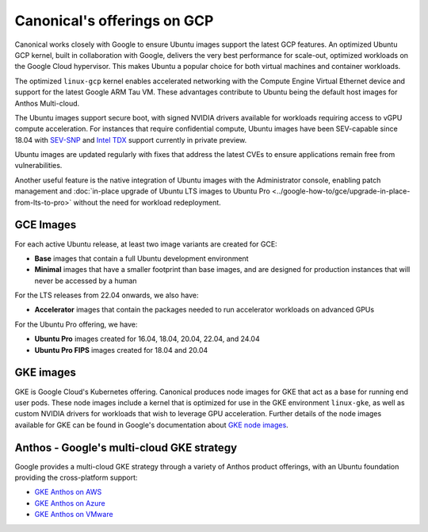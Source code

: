 Canonical's offerings on GCP
============================

Canonical works closely with Google to ensure Ubuntu images support the latest GCP features. An optimized Ubuntu GCP kernel, built in collaboration with Google, delivers the very
best performance for scale-out, optimized workloads on the Google Cloud hypervisor. This makes Ubuntu a popular choice for both virtual machines 
and container workloads.

The optimized ``linux-gcp`` kernel enables accelerated networking with the Compute Engine Virtual Ethernet device and support for the latest Google ARM Tau VM. These advantages contribute to Ubuntu being the default host images for Anthos Multi-cloud.

The Ubuntu images support secure boot, with signed NVIDIA drivers available for workloads requiring access to vGPU compute acceleration. For instances that require confidential compute, Ubuntu images have been SEV-capable since 18.04 with `SEV-SNP`_ and `Intel TDX`_ support currently in private preview.

Ubuntu images are updated regularly with fixes that address the latest CVEs to ensure applications remain free from vulnerabilities.

Another useful feature is the native integration of Ubuntu images with the Administrator console, enabling patch management and :doc:`in-place upgrade of Ubuntu LTS images to Ubuntu Pro <../google-how-to/gce/upgrade-in-place-from-lts-to-pro>` without the need for workload redeployment.



GCE Images
~~~~~~~~~~

For each active Ubuntu release, at least two image variants are created for GCE: 

* **Base** images that contain a full Ubuntu development environment
* **Minimal** images that have a smaller footprint than base images, and are designed for production instances that will never be accessed by a human

For the LTS releases from 22.04 onwards, we also have:

* **Accelerator** images that contain the packages needed to run accelerator workloads on advanced GPUs

For the Ubuntu Pro offering, we have: 

* **Ubuntu Pro** images created for 16.04, 18.04, 20.04, 22.04, and 24.04 
* **Ubuntu Pro FIPS** images created for 18.04 and 20.04


GKE images
~~~~~~~~~~

GKE is Google Cloud's Kubernetes offering. Canonical produces node images for GKE that act as a base for running end user pods. These node images include a kernel that is optimized for use in the GKE environment ``linux-gke``, as well as custom NVIDIA drivers for workloads that wish to leverage GPU acceleration. Further details of the node images available for GKE can be found in Google's documentation about `GKE node images`_.



Anthos - Google's multi-cloud GKE strategy
~~~~~~~~~~~~~~~~~~~~~~~~~~~~~~~~~~~~~~~~~~

Google provides a multi-cloud GKE strategy through a variety of Anthos product offerings, with an Ubuntu foundation providing the cross-platform support:

* `GKE Anthos on AWS`_ 
* `GKE Anthos on Azure`_ 
* `GKE Anthos on VMware`_ 

.. _`SEV-SNP`: https://www.amd.com/en/developer/sev.html
.. _`Intel TDX`: https://www.intel.com/content/www/us/en/developer/tools/trust-domain-extensions/overview.html
.. _`GKE node images`: https://cloud.google.com/kubernetes-engine/docs/concepts/node-images
.. _`GKE Anthos on AWS`: https://cloud.google.com/kubernetes-engine/multi-cloud/docs/aws/reference/os-details
.. _`GKE Anthos on Azure`: https://cloud.google.com/kubernetes-engine/multi-cloud/docs/azure/reference/os-details
.. _`GKE Anthos on VMware`: https://cloud.google.com/kubernetes-engine/distributed-cloud/vmware/docs/concepts/node-image
